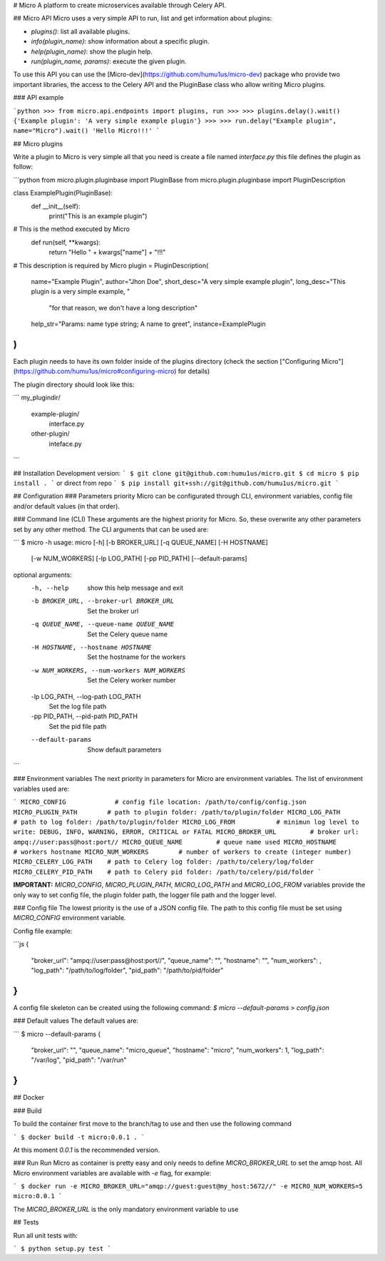 # Micro
A platform to create microservices available through Celery API.

## Micro API
Micro uses a very simple API to run, list and get information about plugins:

* `plugins()`: list all available plugins.
* `info(plugin_name)`: show information about a specific plugin.
* `help(plugin_name)`: show the plugin help.
* `run(plugin_name, params)`: execute the given plugin.

To use this API you can use the [Micro-dev](https://github.com/humu1us/micro-dev) package who provide two important libraries, the access to the Celery API and the PluginBase class who allow writing Micro plugins.

### API example

```python
>>> from micro.api.endpoints import plugins, run
>>>
>>> plugins.delay().wait()
{'Example plugin': 'A very simple example plugin'}
>>>
>>> run.delay("Example plugin", name="Micro").wait()
'Hello Micro!!!'
```


## Micro plugins

Write a plugin to Micro is very simple all that you need is create a file named `interface.py` this file defines the plugin as follow:

```python
from micro.plugin.pluginbase import PluginBase
from micro.plugin.pluginbase import PluginDescription


class ExamplePlugin(PluginBase):
  def __init__(self):
      print("This is an example plugin")

# This is the method executed by Micro
  def run(self, **kwargs):
      return "Hello " + kwargs["name"] + "!!!"

# This description is required by Micro
plugin = PluginDescription(
  name="Example Plugin",
  author="Jhon Doe",
  short_desc="A very simple example plugin",
  long_desc="This plugin is a very simple example, "
            "for that reason, we don't have a long description"
  help_str="Params: name type string; A name to greet",
  instance=ExamplePlugin
)
```
Each plugin needs to have its own folder inside of the plugins directory (check the section ["Configuring Micro"](https://github.com/humu1us/micro#configuring-micro) for details)

The plugin directory should look like this:

```
my_plugindir/
	example-plugin/
		interface.py
	other-plugin/
		inteface.py
```


## Installation
Development version:
```
$ git clone git@github.com:humu1us/micro.git
$ cd micro
$ pip install .
```
or direct from repo 
```
$ pip install git+ssh://git@github.com/humu1us/micro.git
```

## Configuration
### Parameters priority
Micro can be configurated through CLI, environment variables, config file and/or default values (in that order).

### Command line (CLI)
These arguments are the highest priority for Micro. So, these overwrite any other parameters set by any other method. The CLI arguments that can be used are:

```
$ micro -h
usage: micro [-h] [-b BROKER_URL] [-q QUEUE_NAME] [-H HOSTNAME]
             [-w NUM_WORKERS] [-lp LOG_PATH] [-pp PID_PATH]
             [--default-params]

optional arguments:
  -h, --help            show this help message and exit
  -b BROKER_URL, --broker-url BROKER_URL
                        Set the broker url
  -q QUEUE_NAME, --queue-name QUEUE_NAME
                        Set the Celery queue name
  -H HOSTNAME, --hostname HOSTNAME
                        Set the hostname for the workers
  -w NUM_WORKERS, --num-workers NUM_WORKERS
                        Set the Celery worker number
  -lp LOG_PATH, --log-path LOG_PATH
                        Set the log file path
  -pp PID_PATH, --pid-path PID_PATH
                        Set the pid file path
  --default-params      Show default parameters
```

### Environment variables
The next priority in parameters for Micro are environment variables. The list of environment variables used are:

```
MICRO_CONFIG             # config file location: /path/to/config/config.json
MICRO_PLUGIN_PATH        # path to plugin folder: /path/to/plugin/folder
MICRO_LOG_PATH           # path to log folder: /path/to/plugin/folder
MICRO_LOG_FROM           # minimun log level to write: DEBUG, INFO, WARNING, ERROR, CRITICAL or FATAL
MICRO_BROKER_URL         # broker url: ampq://user:pass@host:port//
MICRO_QUEUE_NAME         # queue name used
MICRO_HOSTNAME           # workers hostname
MICRO_NUM_WORKERS        # number of workers to create (integer number)
MICRO_CELERY_LOG_PATH    # path to Celery log folder: /path/to/celery/log/folder
MICRO_CELERY_PID_PATH    # path to Celery pid folder: /path/to/celery/pid/folder
```

**IMPORTANT:** `MICRO_CONFIG`, `MICRO_PLUGIN_PATH`, `MICRO_LOG_PATH` and `MICRO_LOG_FROM` variables provide the only way to set config file, the plugin folder path, the logger file path and the logger level.

### Config file
The lowest priority is the use of a JSON config file. The path to this config file must be set using `MICRO_CONFIG` environment variable.

Config file example:

```js
{
    "broker_url": "ampq://user:pass@host:port//",
    "queue_name": "",
    "hostname": "",
    "num_workers": ,
    "log_path": "/path/to/log/folder",
    "pid_path": "/path/to/pid/folder"
}
```

A config file skeleton can be created using the following command:
`$ micro --default-params > config.json`

### Default values
The default values are:

```
$ micro --default-params
{
    "broker_url": "",
    "queue_name": "micro_queue",
    "hostname": "micro",
    "num_workers": 1,
    "log_path": "/var/log",
    "pid_path": "/var/run"
}
```

## Docker

### Build

To build the container first move to the branch/tag to use and then use the following command

```
$ docker build -t micro:0.0.1 .
```

At this moment `0.0.1` is the recommended version.

### Run
Run Micro as container is pretty easy and only needs to define `MICRO_BROKER_URL` to set the amqp host. All Micro environment variables are available with `-e` flag, for example:

```
$ docker run -e MICRO_BROKER_URL="amqp://guest:guest@my_host:5672//" -e MICRO_NUM_WORKERS=5 micro:0.0.1
```

The `MICRO_BROKER_URL` is the only mandatory environment variable to use


## Tests

Run all unit tests with:

```
$ python setup.py test
```


